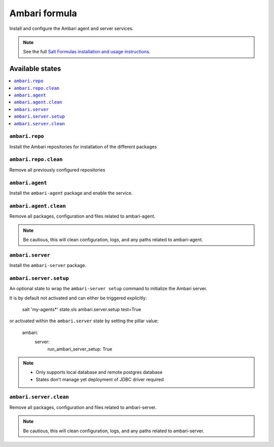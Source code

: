 ==============
Ambari formula
==============

Install and configure the Ambari agent and server services.

.. note::
    See the full `Salt Formulas installation and usage instructions
    <http://docs.saltstack.com/en/latest/topics/development/conventions/formulas.html>`_.

Available states
================

.. contents::
    :local:

``ambari.repo``
---------------

Install the Ambari repositories for installation of the different packages

``ambari.repo.clean``
---------------------

Remove all previously configured repositories


``ambari.agent``
----------------

Install the ``ambari-agent`` package and enable the service.

``ambari.agent.clean``
----------------------

Remove all packages, configuration and files related to ambari-agent.

.. note::
	Be cautious, this will clean configuration, logs, and any paths related to ambari-agent.


``ambari.server``
-----------------

Install the ``ambari-server`` package.

``ambari.server.setup``
-----------------------

An optional state to wrap the ``ambari-server setup`` command to initialize
the Ambari server.

It is by default not activated and can either be triggered explicitly:

    salt 'my-agents*' state.sls ambari.server.setup test=True

or activated within the ``ambari.server`` state by setting the pillar value:

    ambari:
      server:
        run_ambari_server_setup: True

.. note::
  * Only supports local database and remote postgres database
  * States don't manage yet deployment of JDBC driver required


``ambari.server.clean``
----------------------

Remove all packages, configuration and files related to ambari-server.

.. note::
	Be cautious, this will clean configuration, logs, and any paths related to ambari-server.
